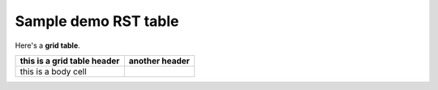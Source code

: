 ============================
Sample demo RST table
============================

Here's a **grid table**.  

+-----------------------------+----------------+
| this is a grid table header | another header |
+=============================+================+
| this is a body cell         |                |
+-----------------------------+----------------+

